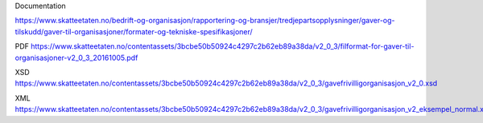 Documentation

https://www.skatteetaten.no/bedrift-og-organisasjon/rapportering-og-bransjer/tredjepartsopplysninger/gaver-og-tilskudd/gaver-til-organisasjoner/formater-og-tekniske-spesifikasjoner/

PDF https://www.skatteetaten.no/contentassets/3bcbe50b50924c4297c2b62eb89a38da/v2_0_3/filformat-for-gaver-til-organisasjoner-v2_0_3_20161005.pdf

XSD https://www.skatteetaten.no/contentassets/3bcbe50b50924c4297c2b62eb89a38da/v2_0_3/gavefrivilligorganisasjon_v2_0.xsd

XML https://www.skatteetaten.no/contentassets/3bcbe50b50924c4297c2b62eb89a38da/v2_0_3/gavefrivilligorganisasjon_v2_eksempel_normal.xml
